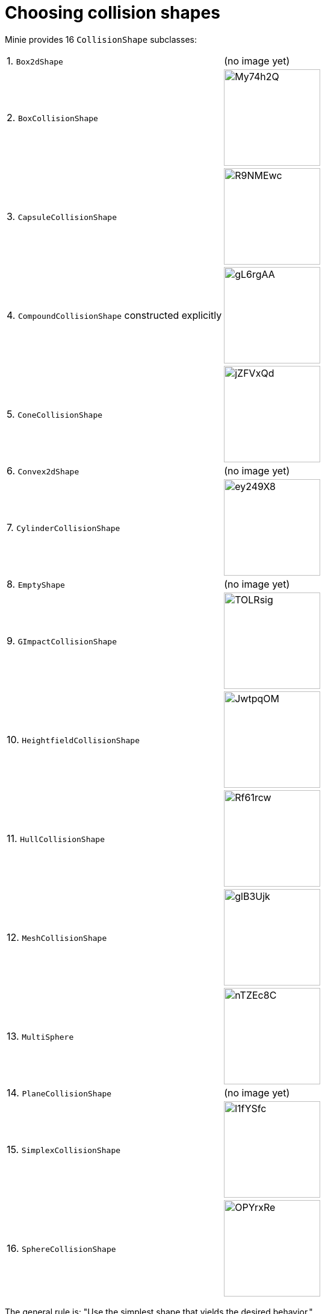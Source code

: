 = Choosing collision shapes

Minie provides 16 `CollisionShape` subclasses:

[cols="2*"]
|===
|1. `Box2dShape`
|(no image yet)

|2. `BoxCollisionShape`
|image:https://i.imgur.com/My74h2Q.png[height=160]

|3. `CapsuleCollisionShape`
|image:https://i.imgur.com/R9NMEwc.png[height=160]

|4. `CompoundCollisionShape` constructed explicitly
|image:https://i.imgur.com/gL6rgAA.png[height=160]

|5. `ConeCollisionShape`
|image:https://i.imgur.com/jZFVxQd.png[height=160]

|6. `Convex2dShape`
|(no image yet)

|7. `CylinderCollisionShape`
|image:https://i.imgur.com/ey249X8.png[height=160]

|8. `EmptyShape`
|(no image yet)

|9. `GImpactCollisionShape`
|image:https://i.imgur.com/TOLRsig.png[height=160]

|10. `HeightfieldCollisionShape`
|image:https://i.imgur.com/JwtpqOM.png[height=160]

|11. `HullCollisionShape`
|image:https://i.imgur.com/Rf61rcw.png[height=160]

|12. `MeshCollisionShape`
|image:https://i.imgur.com/glB3Ujk.png[height=160]

|13. `MultiSphere`
|image:https://i.imgur.com/nTZEc8C.png[height=160]

|14. `PlaneCollisionShape`
|(no image yet)

|15. `SimplexCollisionShape`
|image:https://i.imgur.com/l1fYSfc.png[height=160]

|16. `SphereCollisionShape`
|image:https://i.imgur.com/OPYrxRe.png[height=160]
|===

The general rule is: "Use the simplest shape that yields the desired behavior."

== Limitations of particular subclasses

=== Suitability for dynamic rigid bodies

Not all collision shapes are suitable for dynamic rigid bodies.
In particular, the following shapes are suitable ONLY
for kinematic or static collision objects:

* `Box2dShape`
* `Convex2dShape`
* `EmptyShape`
* `HeightfieldCollisionShape`
* `MeshCollisionShape`
* `PlaneCollisionShape`
* `SimplexCollisionShape` with 1-3 vertices

(Simplex shapes with 4 vertices are fine for dynamic rigid bodies.)

=== Precision and margins

Most collision shapes incorporate a margin.
According to the Bullet Manual, the purpose of margin is
"to improve performance and reliability of the collision detection."

While methods are provided to adjust margins, doing so is not recommended.

For certain shapes, margin increases the effective size of the collision object
and distorts its effective shape:

* `ConeCollisionShape`
* `Convex2dShape`
* `HullCollisionShape`
* `SimplexCollisionShape`

Margin also distorts a `CylinderCollisionShape`,
but its effect on size is complicated.

Distortion due to margin is most noticeable for small shapes.

When using imprecise shapes, you can compensate somewhat for margin
by shrinking the shape's dimensions
(for a `ConeCollisionShape` or `CylinderCollisionShape`)
or moving its defining vertices inward
(for a `SimplexCollisionShape` or `HullCollisionShape`).

Another possible workaround is to scale the physics space so that
the effects of margin become less obvious.

If these workarounds are impractical,
use a "precise" shape, one that isn't distorted by margin:

* `Box2dShape`
* `BoxCollisionShape`
* `CapsuleCollisionShape`
* `GImpactCollisionShape`
* `HeightfieldCollisionShape`
* `MeshCollisionShape`
* `MultiSphere`
* `PlaneCollisionShape`
* `SphereCollisionShape`

=== Scalability

Some applications require collision shapes that are scalable
(can be dynamically shrunk or enlarged).
However, not all collision shapes can scale arbitrarily.
In particular,

* `SimplexCollisionShape` doesn't support scaling at all;
  the only allowed scaling is (1,1,1).
* `CapsuleCollisionShape`, `ConeCollisionShape`, and `SphereCollisionShape`
  support only uniform scaling, where all axes have the same scale factor.
  For instance, (0.2,0.2,0.2) or (9,9,9).
* `CylinderCollisionShape` allows the height and base to scale independently,
  but the scale factors of both base axes must be equal.
  In other words, the cross section must remain circular.
  So (9,9,9) would be allowed for any cylinder,
  but (9,1,1) would be allowed only for cylinders
  where the local X axis is the height axis.

You can test at runtime whether a particular scaling
is applicable to particular shape:

[source,java]
----
if (shape.canScale(newScale)) {
    shape.setScale(newScale);
}
----

== An algorithm for choosing a shape

Because jMonkeyEngine models are composed of triangular meshes,
beginners are often tempted to use mesh-based shapes
(such as `GImpactCollisionShape`) for everything.
However, since mesh-based collision detection is CPU-intensive, primitive
convex shapes (such as boxes and spheres) are usually a better choice, even
if they don't match the model's shape exactly.
In particular, `CapsuleCollisionShape` is often used with humanoid models.

[source]
----
if (the object doesn't move and isn't involved in collisions) {
    use an EmptyShape or don't add the object to the space
} else if (the object doesn't move and its shape can be approximated by an infinite plane) {
    use a PlaneCollisionShape
} else if (the object doesn't move and its shape can be approximated by point, line segment, or triangle) {
    use a SimplexCollisionShape
} else if (the object doesn't move and its shape can be approximated by rectangle) {
    use a Box2dShape
} else if (the object doesn't move and its shape can be approximated by convex polygon) {
    use a Convex2dShape
} else if (its shape can be approximated by a tetrahedron) {
    use a SimplexCollisionShape
} else if (its shape can be approximated by a centered sphere) {
    use a SphereCollisionShape
} else if (its shape can be approximated by a centered rectangular solid) {
    use a BoxCollisionShape
} else if (its shape can be approximated by a centered capsule) {
    use a CapsuleCollisionShape
} else if (its shape can be approximated by a centered cylinder) {
    use a CylinderCollisionShape
} else if (its shape can be approximated by a centered cone) {
    use a ConeCollisionShape
} else if (its shape can be approximated by an ellipsoid
            or an eccentric sphere
            or an eccentric capsule
            or the convex hull of multiple spheres) {
    use a MultiSphere
} else if (its shape can be approximated by an eccentric rectangular solid
            or an eccentric cylinder
            or an eccentric cone
            or a combination of convex primitives) {
    use a CompoundCollisionShape
} else if (the object does not move) {
    if (it is a 2-D heightfield) {
        use a HeightfieldCollisionShape
    } else {
        use a MeshCollisionShape
    }
} else { // if the object moves
    if (its shape can be approximated by a convex hull) {
        use a HullCollisionShape
    } else if (its shape can be decomposed into convex hulls) {
        use a compound of hull shapes
    } else {
        use a GImpactCollisionShape
    }
}
----

(Pseudocode adapted from the flowchart on page 13 of
https://github.com/bulletphysics/bullet3/blob/master/docs/Bullet_User_Manual.pdf[the Bullet User Manual].)

NOTE: `GImpactCollisionShape` should be your last resort!

Minie has Khaled Mamou's Volumetric-Hierarchical Approximate Convex
Decomposition (V-HACD) algorithm built in.
V-HACD makes it easy to decompose any 3-D model into a
compound of hull shapes:

[source,java]
----
VHACDParameters parms = new VHACDParameters();
CollisionShape shape
        = CollisionShapeFactory.createVhacdShape(modelRoot, parms, null);
----

The V-HACD algorithm is costly to run, but in many applications it can
be run during the build process and stored in J3O format.
At runtime, the resulting shape will usually be far more efficient
than a `GImpactCollisionShape`.
